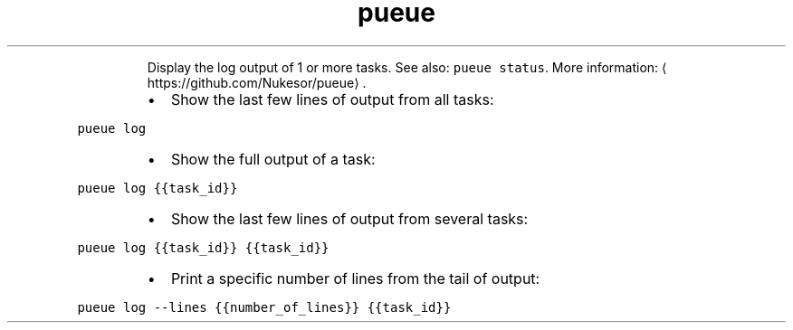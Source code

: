 .TH pueue log
.PP
.RS
Display the log output of 1 or more tasks.
See also: \fB\fCpueue status\fR\&.
More information: \[la]https://github.com/Nukesor/pueue\[ra]\&.
.RE
.RS
.IP \(bu 2
Show the last few lines of output from all tasks:
.RE
.PP
\fB\fCpueue log\fR
.RS
.IP \(bu 2
Show the full output of a task:
.RE
.PP
\fB\fCpueue log {{task_id}}\fR
.RS
.IP \(bu 2
Show the last few lines of output from several tasks:
.RE
.PP
\fB\fCpueue log {{task_id}} {{task_id}}\fR
.RS
.IP \(bu 2
Print a specific number of lines from the tail of output:
.RE
.PP
\fB\fCpueue log \-\-lines {{number_of_lines}} {{task_id}}\fR
